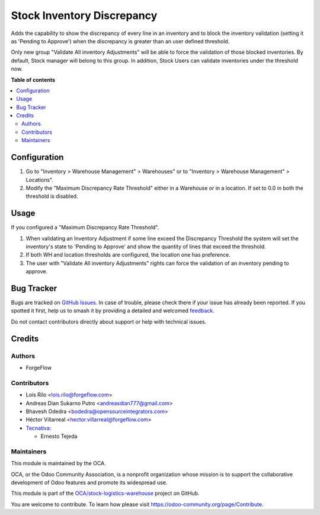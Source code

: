 ===========================
Stock Inventory Discrepancy
===========================

.. 
   !!!!!!!!!!!!!!!!!!!!!!!!!!!!!!!!!!!!!!!!!!!!!!!!!!!!
   !! This file is generated by oca-gen-addon-readme !!
   !! changes will be overwritten.                   !!
   !!!!!!!!!!!!!!!!!!!!!!!!!!!!!!!!!!!!!!!!!!!!!!!!!!!!
   !! source digest: sha256:0efdc09fe825f32b12c7add6f17e5a2d37dc61eb02dbbfe7fb521868339981ae
   !!!!!!!!!!!!!!!!!!!!!!!!!!!!!!!!!!!!!!!!!!!!!!!!!!!!

.. |badge1| image:: https://img.shields.io/badge/maturity-Beta-yellow.png
    :target: https://odoo-community.org/page/development-status
    :alt: Beta
.. |badge2| image:: https://img.shields.io/badge/licence-AGPL--3-blue.png
    :target: http://www.gnu.org/licenses/agpl-3.0-standalone.html
    :alt: License: AGPL-3
.. |badge3| image:: https://img.shields.io/badge/github-OCA%2Fstock--logistics--warehouse-lightgray.png?logo=github
    :target: https://github.com/OCA/stock-logistics-warehouse/tree/15.0/stock_inventory_discrepancy
    :alt: OCA/stock-logistics-warehouse
.. |badge4| image:: https://img.shields.io/badge/weblate-Translate%20me-F47D42.png
    :target: https://translation.odoo-community.org/projects/stock-logistics-warehouse-15-0/stock-logistics-warehouse-15-0-stock_inventory_discrepancy
    :alt: Translate me on Weblate
.. |badge5| image:: https://img.shields.io/badge/runboat-Try%20me-875A7B.png
    :target: https://runboat.odoo-community.org/builds?repo=OCA/stock-logistics-warehouse&target_branch=15.0
    :alt: Try me on Runboat

|badge1| |badge2| |badge3| |badge4| |badge5|

Adds the capability to show the discrepancy of every line in an inventory and
to block the inventory validation (setting it as 'Pending to Approve') when the
discrepancy is greater than an user defined threshold.

Only new group "Validate All inventory Adjustments" will be able to force the
validation of those blocked inventories. By default, Stock manager will belong
to this group. In addition, Stock Users can validate inventories under the
threshold now.

**Table of contents**

.. contents::
   :local:

Configuration
=============

#. Go to "Inventory > Warehouse Management" > Warehouses" or to "Inventory >
   Warehouse Management" > Locations".
#. Modify the "Maximum Discrepancy Rate Threshold" either in a Warehouse or
   in a location. If set to 0.0 in both the threshold is disabled.

Usage
=====

If you configured a "Maximum Discrepancy Rate Threshold".

#. When validating an Inventory Adjustment if some line exceed the Discrepancy
   Threshold the system will set the inventory's state to 'Pending to Approve'
   and show the quantity of lines that exceed the threshold.
#. If both WH and location thresholds are configured, the location one has
   preference.
#. The user with "Validate All inventory Adjustments" rights can force the
   validation of an inventory pending to approve.

Bug Tracker
===========

Bugs are tracked on `GitHub Issues <https://github.com/OCA/stock-logistics-warehouse/issues>`_.
In case of trouble, please check there if your issue has already been reported.
If you spotted it first, help us to smash it by providing a detailed and welcomed
`feedback <https://github.com/OCA/stock-logistics-warehouse/issues/new?body=module:%20stock_inventory_discrepancy%0Aversion:%2015.0%0A%0A**Steps%20to%20reproduce**%0A-%20...%0A%0A**Current%20behavior**%0A%0A**Expected%20behavior**>`_.

Do not contact contributors directly about support or help with technical issues.

Credits
=======

Authors
~~~~~~~

* ForgeFlow

Contributors
~~~~~~~~~~~~

* Lois Rilo <lois.rilo@forgeflow.com>
* Andreas Dian Sukarno Putro <andreasdian777@gmail.com>
* Bhavesh Odedra <bodedra@opensourceintegrators.com>
* Héctor Villarreal <hector.villarreal@forgeflow.com>
* `Tecnativa <https://www.tecnativa.com>`_:

  * Ernesto Tejeda

Maintainers
~~~~~~~~~~~

This module is maintained by the OCA.

.. image:: https://odoo-community.org/logo.png
   :alt: Odoo Community Association
   :target: https://odoo-community.org

OCA, or the Odoo Community Association, is a nonprofit organization whose
mission is to support the collaborative development of Odoo features and
promote its widespread use.

This module is part of the `OCA/stock-logistics-warehouse <https://github.com/OCA/stock-logistics-warehouse/tree/15.0/stock_inventory_discrepancy>`_ project on GitHub.

You are welcome to contribute. To learn how please visit https://odoo-community.org/page/Contribute.

